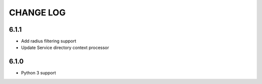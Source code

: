 CHANGE LOG
==========
6.1.1
-----

- Add radius filtering support
- Update Service directory context processor

6.1.0
-----

- Python 3 support
